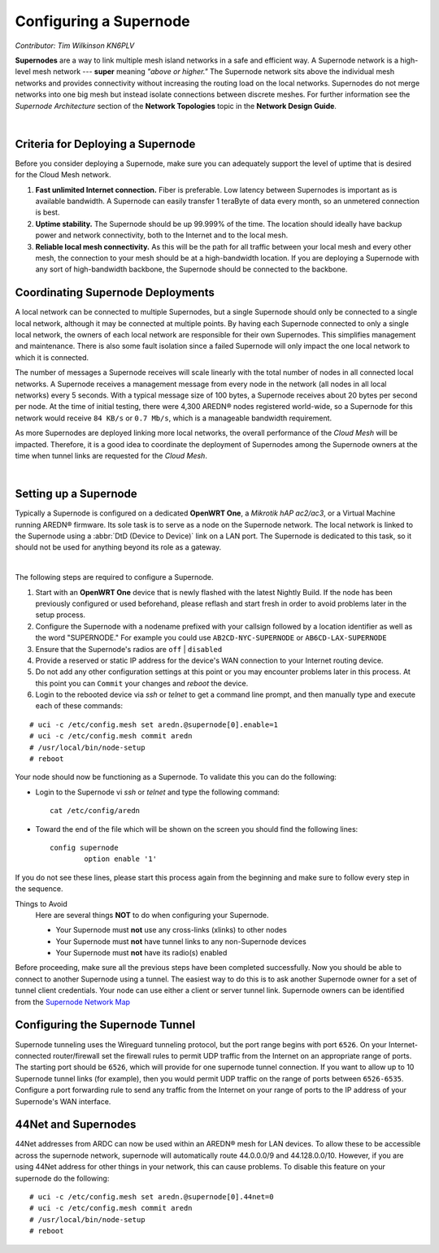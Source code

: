 =======================
Configuring a Supernode
=======================

*Contributor: Tim Wilkinson KN6PLV*

**Supernodes** are a way to link multiple mesh island networks in a safe and efficient way. A Supernode network is a high-level mesh network --- **super** meaning *"above or higher."* The Supernode network sits above the individual mesh networks and provides connectivity without increasing the routing load on the local networks. Supernodes do not merge networks into one big mesh but instead isolate connections between discrete meshes. For further information see the *Supernode Architecture* section of the **Network Topologies** topic in the **Network Design Guide**.

.. image:: ../_images/supernode-mesh.png
   :alt: Supernode mesh diagram
   :align: center

|

Criteria for Deploying a Supernode
----------------------------------

Before you consider deploying a Supernode, make sure you can adequately support the level of uptime that is desired for the Cloud Mesh network.

1. **Fast unlimited Internet connection.** Fiber is preferable. Low latency between Supernodes is important as is available bandwidth. A Supernode can easily transfer 1 teraByte of data every month, so an unmetered connection is best.

2. **Uptime stability.** The Supernode should be up 99.999% of the time. The location should ideally have backup power and network connectivity, both to the Internet and to the local mesh.

3. **Reliable local mesh connectivity.** As this will be the path for all traffic between your local mesh and every other mesh, the connection to your mesh should be at a high-bandwidth location. If you are deploying a Supernode with any sort of high-bandwidth backbone, the Supernode should be connected to the backbone.

Coordinating Supernode Deployments
----------------------------------

A local network can be connected to multiple Supernodes, but a single Supernode should only be connected to a single local network, although it may be connected at multiple points. By having each Supernode connected to only a single local network, the owners of each local network are responsible for their own Supernodes. This simplifies management and maintenance. There is also some fault isolation since a failed Supernode will only impact the one local network to which it is connected.

The number of messages a Supernode receives will scale linearly with the total number of nodes in all connected local networks. A Supernode receives a management message from every node in the network (all nodes in all local networks) every 5 seconds. With a typical message size of 100 bytes, a Supernode receives about 20 bytes per second per node. At the time of initial testing, there were 4,300 AREDN® nodes registered world-wide, so a Supernode for this network would receive ``84 KB/s`` or ``0.7 Mb/s``, which is a manageable bandwidth requirement.

As more Supernodes are deployed linking more local networks, the overall performance of the *Cloud Mesh* will be impacted. Therefore, it is a good idea to coordinate the deployment of Supernodes among the Supernode owners at the time when tunnel links are requested for the *Cloud Mesh*.

.. image:: _images/supernode-owners.png
   :alt: Supernode owners
   :align: center

|

Setting up a Supernode
----------------------

Typically a Supernode is configured on a dedicated **OpenWRT One**, a *Mikrotik hAP ac2/ac3*, or a Virtual Machine running AREDN® firmware. Its sole task is to serve as a node on the Supernode network. The local network is linked to the Supernode using a :abbr:`DtD (Device to Device)` link on a LAN port. The Supernode is dedicated to this task, so it should not be used for anything beyond its role as a gateway.

.. image:: _images/supernode-connections.png
   :alt: Supernode connections
   :align: center

|

The following steps are required to configure a Supernode.

#. Start with an **OpenWRT One** device that is newly flashed with the latest Nightly Build. If the node has been previously configured or used beforehand, please reflash and start fresh in order to avoid problems later in the setup process.

#. Configure the Supernode with a nodename prefixed with your callsign followed by a location identifier as well as the word "SUPERNODE." For example you could use ``AB2CD-NYC-SUPERNODE`` or ``AB6CD-LAX-SUPERNODE``

#. Ensure that the Supernode's radios are ``off`` | ``disabled``

#. Provide a reserved or static IP address for the device's WAN connection to your Internet routing device.

#. Do not add any other configuration settings at this point or you may encounter problems later in this process. At this point you can ``Commit`` your changes and *reboot* the device.

#. Login to the rebooted device via *ssh* or *telnet* to get a command line prompt, and then manually type and execute each of these commands:

::

  # uci -c /etc/config.mesh set aredn.@supernode[0].enable=1
  # uci -c /etc/config.mesh commit aredn
  # /usr/local/bin/node-setup
  # reboot

Your node should now be functioning as a Supernode. To validate this you can do the following:

- Login to the Supernode vi *ssh* or *telnet* and type the following command:

  ::

    cat /etc/config/aredn

- Toward the end of the file which will be shown on the screen you should find the following lines:

  ::

    config supernode
	    option enable '1'

If you do not see these lines, please start this process again from the beginning and make sure to follow every step in the sequence.

Things to Avoid
  Here are several things **NOT** to do when configuring your Supernode.

  - Your Supernode must **not** use any cross-links (xlinks) to other nodes
  - Your Supernode must **not** have tunnel links to any non-Supernode devices
  - Your Supernode must **not** have its radio(s) enabled

Before proceeding, make sure all the previous steps have been completed successfully. Now you should be able to connect to another Supernode using a tunnel. The easiest way to do this is to ask another Supernode owner for a set of tunnel client credentials. Your node can use either a client or server tunnel link. Supernode owners can be identified from the `Supernode Network Map <https://worldmap.arednmesh.org/>`_

Configuring the Supernode Tunnel
--------------------------------

Supernode tunneling uses the Wireguard tunneling protocol, but the port range begins with port ``6526``. On your Internet-connected router/firewall set the firewall rules to permit UDP traffic from the Internet on an appropriate range of ports. The starting port should be ``6526``, which will provide for one supernode tunnel connection. If you want to allow up to 10 Supernode tunnel links (for example), then you would permit UDP traffic on the range of ports between ``6526-6535``. Configure a port forwarding rule to send any traffic from the Internet on your range of ports to the IP address of your Supernode's WAN interface.

44Net and Supernodes
--------------------

44Net addresses from ARDC can now be used within an AREDN® mesh for LAN devices. To allow these to be accessible across the supernode
network, supernode will automatically route 44.0.0.0/9 and 44.128.0.0/10. However, if you are using 44Net address for other things
in your network, this can cause problems. To disable this feature on your supernode do the following:

::

  # uci -c /etc/config.mesh set aredn.@supernode[0].44net=0
  # uci -c /etc/config.mesh commit aredn
  # /usr/local/bin/node-setup
  # reboot
